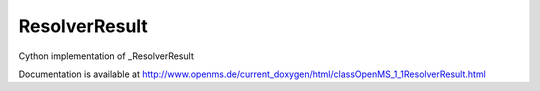 ResolverResult
==============

.. py:class:: ResolverResult


   Bases: :py:class:`object`


Cython implementation of _ResolverResult


Documentation is available at http://www.openms.de/current_doxygen/html/classOpenMS_1_1ResolverResult.html




.. py:attribute:: ResolverResult.consensus_map




.. py:attribute:: ResolverResult.identifier




.. py:attribute:: ResolverResult.input_type




.. py:attribute:: ResolverResult.isds




.. py:attribute:: ResolverResult.msds




.. py:attribute:: ResolverResult.peptide_entries




.. py:attribute:: ResolverResult.peptide_identification




.. py:attribute:: ResolverResult.protein_entries




